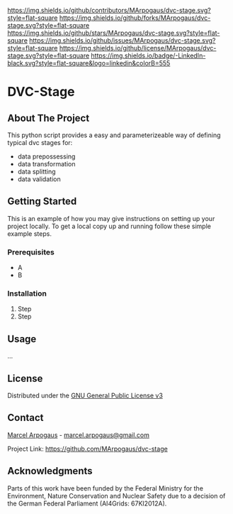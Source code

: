 # Inspired by: https://github.com/othneildrew/Best-README-Template
#+OPTIONS: toc:nil

[[https://github.com/MArpogaus/dvc-stage/graphs/contributors][https://img.shields.io/github/contributors/MArpogaus/dvc-stage.svg?style=flat-square]]
[[https://github.com/MArpogaus/dvc-stage/network/members][https://img.shields.io/github/forks/MArpogaus/dvc-stage.svg?style=flat-square]]
[[https://github.com/MArpogaus/dvc-stage/stargazers][https://img.shields.io/github/stars/MArpogaus/dvc-stage.svg?style=flat-square]]
[[https://github.com/MArpogaus/dvc-stage/issues][https://img.shields.io/github/issues/MArpogaus/dvc-stage.svg?style=flat-square]]
[[https://github.com/MArpogaus/dvc-stage/blob/master/COPYING][https://img.shields.io/github/license/MArpogaus/dvc-stage.svg?style=flat-square]]
[[https://linkedin.com/in/MArpogaus][https://img.shields.io/badge/-LinkedIn-black.svg?style=flat-square&logo=linkedin&colorB=555]]

* DVC-Stage

#+TOC: headlines 2 local

** About The Project
:PROPERTIES:
:CUSTOM_ID: about-the-project
:END:

This python script provides a easy and parameterizeable way of defining typical dvc stages for:

- data prepossessing
- data transformation
- data splitting
- data validation

** Getting Started
:PROPERTIES:
:CUSTOM_ID: getting-started
:END:

This is an example of how you may give instructions on setting up your
project locally. To get a local copy up and running follow these simple
example steps.

*** Prerequisites
:PROPERTIES:
:CUSTOM_ID: prerequisites
:END:

- A
- B

*** Installation
:PROPERTIES:
:CUSTOM_ID: installation
:END:

1. Step
2. Step

** Usage
:PROPERTIES:
:CUSTOM_ID: usage
:END:
...

** License
:PROPERTIES:
:CUSTOM_ID: license
:END:
Distributed under the [[file:COPYING][GNU General Public License v3]]

** Contact
:PROPERTIES:
:CUSTOM_ID: contact
:END:
[[https://github.com/MArpogaus/][Marcel Arpogaus]] - [[mailto:marcel.arpogaus@gmail.com][marcel.arpogaus@gmail.com]]

Project Link:
[[https://github.com/MArpogaus/dvc-stage]]

** Acknowledgments
:PROPERTIES:
:CUSTOM_ID: acknowledgments
:END:
Parts of this work have been funded by the Federal Ministry for the Environment, Nature Conservation and Nuclear Safety due to a decision of the German Federal Parliament (AI4Grids: 67KI2012A).
